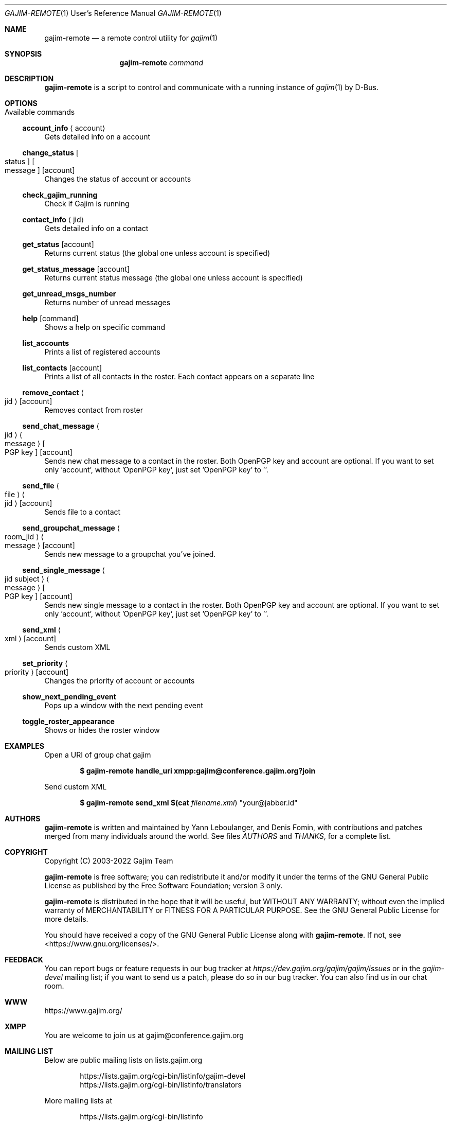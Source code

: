 .Dd January 21, 2018
.Dt GAJIM-REMOTE 1 URM
.Os UNIX
.Sh NAME
.Nm gajim-remote
.Nd a remote control utility for
.Xr gajim 1
.Sh SYNOPSIS
.Nm
.Ar command
.Sh DESCRIPTION
.Nm
is a script to control and communicate with a running instance of
.Xr gajim 1
by D-Bus.
.Sh OPTIONS
.Bl -tag -width Ds
.It Available commands
.El
.Ss account_info Aq account
Gets detailed info on a account
.Ss change_status Bo status Bc Bo message Bc Bq account
Changes the status of account or accounts
.Ss check_gajim_running
Check if Gajim is running
.Ss contact_info Aq jid
Gets detailed info on a contact
.Ss get_status Bq account
Returns current status (the global one unless account is specified)
.Ss get_status_message Bq account
Returns current status message (the global one unless account is specified)
.Ss get_unread_msgs_number
Returns number of unread messages
.Ss help Bq command 
Shows a help on specific command
.Ss list_accounts
Prints a list of registered accounts
.Ss list_contacts Bq account
Prints a list of all contacts in the roster. Each contact appears on a separate line
.Ss remove_contact Ao jid Ac Bq account
Removes contact from roster
.Ss send_chat_message Ao jid Ac Ao message Ac Bo PGP key Bc Bq account
Sends new chat message to a contact in the roster. Both OpenPGP key and account are optional. If you want to set only 'account', without 'OpenPGP key', just set 'OpenPGP key' to ''.
.Ss send_file Ao file Ac Ao jid Ac Bq account
Sends file to a contact
.Ss send_groupchat_message Ao room_jid Ac Ao message Ac Bq account
Sends new message to a groupchat you've joined.
.Ss send_single_message Ao jid subject Ac Ao message Ac Bo PGP key Bc Bq account
Sends new single message to a contact in the roster. Both OpenPGP key and account are optional. If you want to set only 'account', without 'OpenPGP key', just set 'OpenPGP key' to ''.
.Ss send_xml Ao xml Ac Bq account
Sends custom XML
.Ss set_priority Ao priority Ac Bq account
Changes the priority of account or accounts
.Ss show_next_pending_event
Pops up a window with the next pending event
.Ss toggle_roster_appearance
Shows or hides the roster window
.Sh EXAMPLES
Open a URI of group chat gajim
.Pp
.Dl $ gajim-remote handle_uri xmpp:gajim@conference.gajim.org?join
.Pp
Send custom XML
.Pp
.Dl $ gajim-remote send_xml $(cat Pa filename.xml ) Qq your@jabber.id
.Sh AUTHORS
.An -nosplit
.Nm
is written and maintained by
.An Yann Leboulanger ,
and
.An Denis Fomin ,
with contributions and patches merged from many individuals around the world.
See files
.Pa AUTHORS
and
.Pa THANKS ,
for a complete list.
.Sh COPYRIGHT
Copyright (C) 2003-2022 Gajim Team
.Pp
.Nm
is free software; you can redistribute it and/or modify it under the terms of the GNU General Public License as published by the Free Software Foundation; version 3 only.
.Pp
.Nm
is distributed in the hope that it will be useful, but WITHOUT ANY WARRANTY; without even the implied warranty of MERCHANTABILITY or FITNESS FOR A PARTICULAR PURPOSE. See the GNU General Public License for more details.
.Pp
You should have received a copy of the GNU General Public License along with
.Nm .
If not, see <https://www.gnu.org/licenses/>.
.Sh FEEDBACK
You can report bugs or feature requests in our bug tracker at
.Em https://dev.gajim.org/gajim/gajim/issues
or in the
.Em gajim-devel
mailing list; if you want to send us a patch, please do so in our bug tracker.
You can also find us in our chat room.
.Sh WWW
https://www.gajim.org/
.Sh XMPP
You are welcome to join us at gajim@conference.gajim.org
.Sh MAILING LIST
Below are public mailing lists on lists.gajim.org
.Bd -literal -offset indent
https://lists.gajim.org/cgi-bin/listinfo/gajim-devel
https://lists.gajim.org/cgi-bin/listinfo/translators
.Ed
.Pp
More mailing lists at
.Bd -literal -offset indent
https://lists.gajim.org/cgi-bin/listinfo
.Ed
.Sh BUGS
Please submit bugs at https://dev.gajim.org/gajim/gajim/issues
.Sh SEE ALSO
.Xr gajim 1
